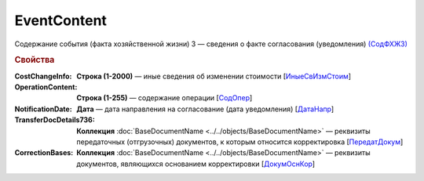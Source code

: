 
EventContent
============

Содержание события (факта хозяйственной жизни) 3 — сведения о факте согласования (уведомления) `(СодФХЖ3) <https://normativ.kontur.ru/document?moduleId=1&documentId=375857&rangeId=2611305>`_

.. rubric:: Свойства

:CostChangeInfo:
  **Строка (1-2000)** — иные сведения об изменении стоимости [`ИныеСвИзмСтоим <https://normativ.kontur.ru/document?moduleId=1&documentId=375857&rangeId=2611306>`_]

:OperationContent:
  **Строка (1-255)** — содержание операции [`СодОпер <https://normativ.kontur.ru/document?moduleId=1&documentId=375857&rangeId=2611309>`_]

:NotificationDate:
  **Дата** — дата направления на согласование (дата уведомления) [`ДатаНапр <https://normativ.kontur.ru/document?moduleId=1&documentId=375857&rangeId=2611311>`_]

:TransferDocDetails736:
  **Коллекция** :doc:`BaseDocumentName <../../objects/BaseDocumentName>` — реквизиты передаточных (отгрузочных) документов, к которым относится корректировка [`ПередатДокум <https://normativ.kontur.ru/document?moduleId=1&documentId=375857&rangeId=2611312>`_]

:CorrectionBases:
  **Коллекция** :doc:`BaseDocumentName <../../objects/BaseDocumentName>` — реквизиты документов, являющихся основанием корректировки [`ДокумОснКор <https://normativ.kontur.ru/document?moduleId=1&documentId=375857&rangeId=2611320>`_]
